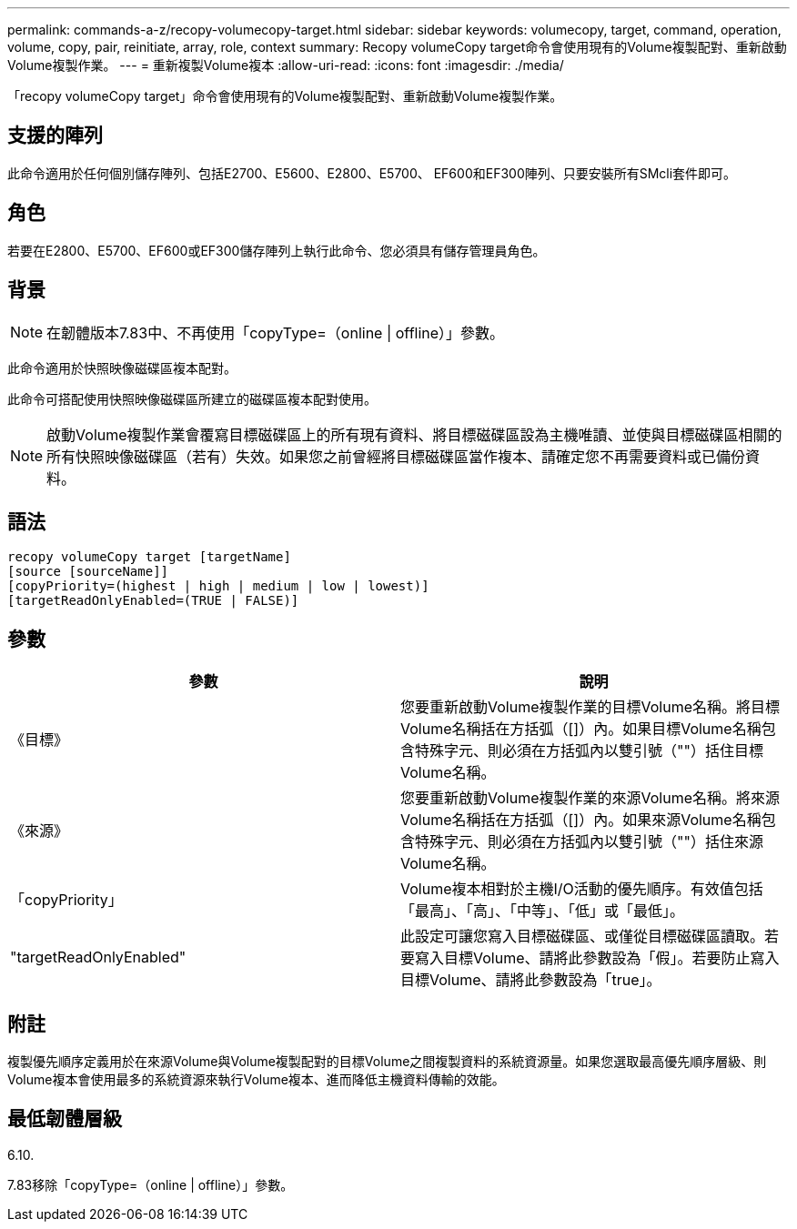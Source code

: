 ---
permalink: commands-a-z/recopy-volumecopy-target.html 
sidebar: sidebar 
keywords: volumecopy, target, command, operation, volume, copy, pair, reinitiate, array, role, context 
summary: Recopy volumeCopy target命令會使用現有的Volume複製配對、重新啟動Volume複製作業。 
---
= 重新複製Volume複本
:allow-uri-read: 
:icons: font
:imagesdir: ./media/


[role="lead"]
「recopy volumeCopy target」命令會使用現有的Volume複製配對、重新啟動Volume複製作業。



== 支援的陣列

此命令適用於任何個別儲存陣列、包括E2700、E5600、E2800、E5700、 EF600和EF300陣列、只要安裝所有SMcli套件即可。



== 角色

若要在E2800、E5700、EF600或EF300儲存陣列上執行此命令、您必須具有儲存管理員角色。



== 背景

[NOTE]
====
在韌體版本7.83中、不再使用「copyType=（online | offline）」參數。

====
此命令適用於快照映像磁碟區複本配對。

此命令可搭配使用快照映像磁碟區所建立的磁碟區複本配對使用。

[NOTE]
====
啟動Volume複製作業會覆寫目標磁碟區上的所有現有資料、將目標磁碟區設為主機唯讀、並使與目標磁碟區相關的所有快照映像磁碟區（若有）失效。如果您之前曾經將目標磁碟區當作複本、請確定您不再需要資料或已備份資料。

====


== 語法

[listing]
----
recopy volumeCopy target [targetName]
[source [sourceName]]
[copyPriority=(highest | high | medium | low | lowest)]
[targetReadOnlyEnabled=(TRUE | FALSE)]
----


== 參數

|===
| 參數 | 說明 


 a| 
《目標》
 a| 
您要重新啟動Volume複製作業的目標Volume名稱。將目標Volume名稱括在方括弧（[]）內。如果目標Volume名稱包含特殊字元、則必須在方括弧內以雙引號（""）括住目標Volume名稱。



 a| 
《來源》
 a| 
您要重新啟動Volume複製作業的來源Volume名稱。將來源Volume名稱括在方括弧（[]）內。如果來源Volume名稱包含特殊字元、則必須在方括弧內以雙引號（""）括住來源Volume名稱。



 a| 
「copyPriority」
 a| 
Volume複本相對於主機I/O活動的優先順序。有效值包括「最高」、「高」、「中等」、「低」或「最低」。



 a| 
"targetReadOnlyEnabled"
 a| 
此設定可讓您寫入目標磁碟區、或僅從目標磁碟區讀取。若要寫入目標Volume、請將此參數設為「假」。若要防止寫入目標Volume、請將此參數設為「true」。

|===


== 附註

複製優先順序定義用於在來源Volume與Volume複製配對的目標Volume之間複製資料的系統資源量。如果您選取最高優先順序層級、則Volume複本會使用最多的系統資源來執行Volume複本、進而降低主機資料傳輸的效能。



== 最低韌體層級

6.10.

7.83移除「copyType=（online | offline）」參數。
